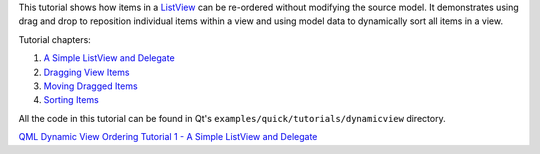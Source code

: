 

This tutorial shows how items in a
`ListView </sdk/apps/qml/QtQuick/ListView/>`__ can be re-ordered without
modifying the source model. It demonstrates using drag and drop to
reposition individual items within a view and using model data to
dynamically sort all items in a view.

Tutorial chapters:

#. `A Simple ListView and
   Delegate </sdk/apps/qml/QtQuick/tutorials-dynamicview-dynamicview1/>`__
#. `Dragging View
   Items </sdk/apps/qml/QtQuick/tutorials-dynamicview-dynamicview2/>`__
#. `Moving Dragged
   Items </sdk/apps/qml/QtQuick/tutorials-dynamicview-dynamicview3/>`__
#. `Sorting
   Items </sdk/apps/qml/QtQuick/tutorials-dynamicview-dynamicview4/>`__

All the code in this tutorial can be found in Qt's
``examples/quick/tutorials/dynamicview`` directory.

`QML Dynamic View Ordering Tutorial 1 - A Simple ListView and
Delegate </sdk/apps/qml/QtQuick/tutorials-dynamicview-dynamicview1/>`__
